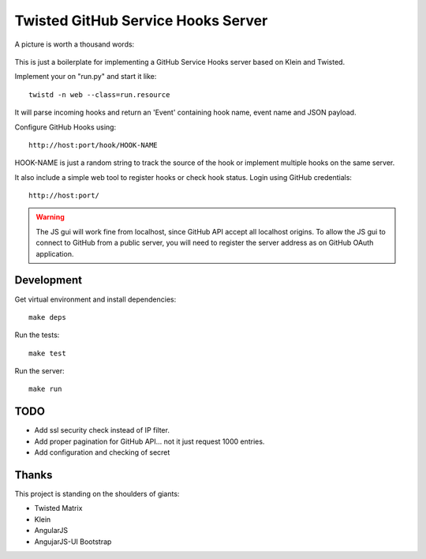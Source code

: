 Twisted GitHub Service Hooks Server
===================================


A picture is worth a thousand words:

.. figure:: http://adi.roiban.ro/media/img/articles/2013/txghserf.jpg

This is just a boilerplate for implementing a GitHub Service Hooks server
based on Klein and Twisted.

Implement your on "run.py" and start it like::

    twistd -n web --class=run.resource

It will parse incoming hooks and return an 'Event' containing hook name,
event name and JSON payload.

Configure GitHub Hooks using::

    http://host:port/hook/HOOK-NAME

HOOK-NAME is just a random string to track the source of the hook or
implement multiple hooks on the same server.

It also include a simple web tool to register hooks or check hook status.
Login using GitHub credentials::

    http://host:port/

..  warning::
    The JS gui will work fine from localhost, since GitHub API accept all
    localhost origins.
    To allow the JS gui to connect to GitHub from a public server, you will
    need to register the server address as on GitHub OAuth application.


Development
-----------

Get virtual environment and install dependencies::

    make deps

Run the tests::

    make test

Run the server::

    make run


TODO
----

* Add ssl security check instead of IP filter.
* Add proper pagination for GitHub API... not it just request 1000 entries.
* Add configuration and checking of secret


Thanks
------

This project is standing on the shoulders of giants:

* Twisted Matrix
* Klein
* AngularJS
* AngujarJS-UI Bootstrap
